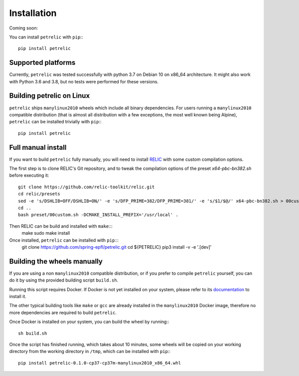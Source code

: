 Installation
============

Coming soon:

You can install ``petrelic`` with ``pip``:::

    pip install petrelic

Supported platforms
-------------------

Currently, ``petrelic`` was tested successfully with python 3.7 on Debian 10 on
x86_64 architecture. It might also work with Python 3.6 and 3.8, but no tests
were performed for these versions.

Building petrelic on Linux
--------------------------

``petrelic`` ships ``manylinux2010`` wheels which include all binary
dependencies. For users running a ``manylinux2010`` compatible distribution
(that is almost all distribution with a few exceptions, the most well known
being Alpine), ``petrelic`` can be installed trivially with ``pip``:::

    pip install petrelic


Full manual install
-------------------

If you want to build ``petrelic`` fully manually, you will need to install
RELIC_ with some custom compilation options.

.. _RELIC: https://github.com/relic-toolkit/relic

The first step is to clone RELIC's Git repository, and to tweak the compilation
options of the preset `x64-pbc-bn382.sh` before executing it::

    git clone https://github.com/relic-toolkit/relic.git
    cd relic/presets
    sed -e 's/DSHLIB=OFF/DSHLIB=ON/' -e 's/DFP_PRIME=382/DFP_PRIME=381/' -e 's/$1/$@/' x64-pbc-bn382.sh > 00custom.sh
    cd ..
    bash preset/00custom.sh -DCMAKE_INSTALL_PREFIX='/usr/local' .

Then RELIC can be build and installed with ``make``:::
    make
    sudo make install

Once installed, ``petrelic`` can be installed with ``pip``:::
    git clone https://github.com/spring-epfl/petrelic.git
    cd ${PETRELIC}
    pip3 install -v -e '.[dev]'


Building the wheels manually
----------------------------

If you are using a non ``manylinux2010`` compatible distribution, or if you
prefer to compile ``petrelic`` yourself, you can do it by using the provided
building script ``build.sh``.

Running this script requires Docker. If Docker is not yet installed on your
system, please refer to its documentation_ to install it.

.. _documentation: https://docs.docker.com/get-docker/

The other typical building tools like ``make`` or ``gcc`` are already installed
in the ``manylinux2010`` Docker image, therefore no more dependencies are
required to build ``petrelic``.

Once Docker is installed on your system, you can build the wheel by running:::

    sh build.sh

Once the script has finished running, which takes about 10 minutes, some wheels
will be copied on your working directory from the working directory in ``/tmp``,
which can be installed with ``pip``:::

    pip install petrelic-0.1.0-cp37-cp37m-manylinux2010_x86_64.whl

